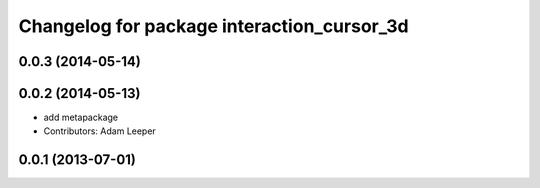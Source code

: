 ^^^^^^^^^^^^^^^^^^^^^^^^^^^^^^^^^^^^^^^^^^^
Changelog for package interaction_cursor_3d
^^^^^^^^^^^^^^^^^^^^^^^^^^^^^^^^^^^^^^^^^^^

0.0.3 (2014-05-14)
------------------

0.0.2 (2014-05-13)
------------------
* add metapackage
* Contributors: Adam Leeper

0.0.1 (2013-07-01)
------------------

